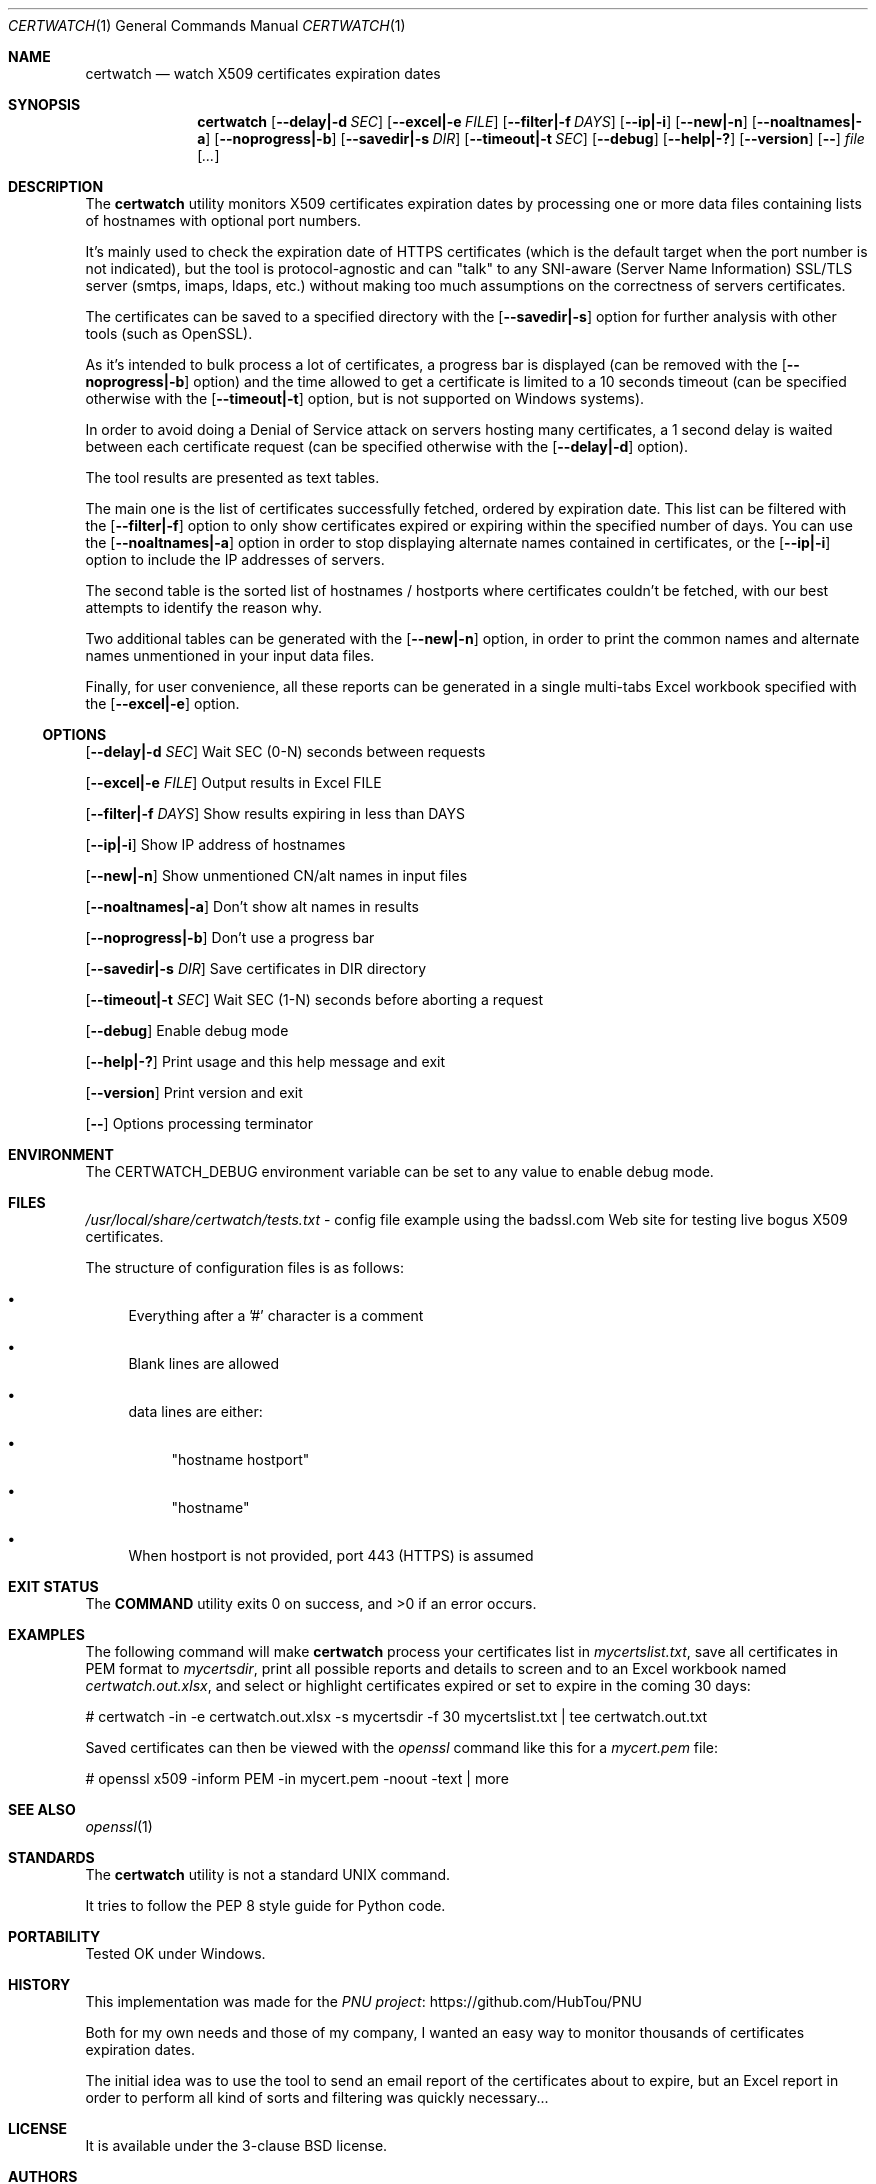 .Dd February 21, 2024
.Dt CERTWATCH 1
.Os
.Sh NAME
.Nm certwatch
.Nd watch X509 certificates expiration dates
.Sh SYNOPSIS
.Nm
.Op Fl \-delay|\-d Ar SEC
.Op Fl \-excel|\-e Ar FILE
.Op Fl \-filter|\-f Ar DAYS
.Op Fl \-ip|\-i
.Op Fl \-new|\-n
.Op Fl \-noaltnames|\-a
.Op Fl \-noprogress|\-b
.Op Fl \-savedir|\-s Ar DIR
.Op Fl \-timeout|\-t Ar SEC
.Op Fl \-debug
.Op Fl \-help|\-?
.Op Fl \-version
.Op Fl \-
.Ar file
.Op Ar ...
.Sh DESCRIPTION
The
.Nm
utility monitors X509 certificates expiration dates
by processing one or more data files containing lists of hostnames with optional port numbers.
.Pp
It's mainly used to check the expiration date of HTTPS certificates (which is the default target when the port number is not indicated),
but the tool is protocol\-agnostic and can "talk" to any SNI\-aware (Server Name Information) SSL/TLS server (smtps, imaps, ldaps, etc.)
without making too much assumptions on the correctness of servers certificates.
.Pp
The certificates can be saved to a specified directory with the
.Op Fl \-savedir|\-s
option for further analysis with other tools (such as OpenSSL).
.Pp
As it's intended to bulk process a lot of certificates, a progress bar is displayed (can be removed with the
.Op Fl \-noprogress|\-b
option) and the time allowed to get a certificate is limited to a 10 seconds timeout (can be specified otherwise with the
.Op Fl \-timeout|\-t
option, but is not supported on Windows systems).
.Pp
In order to avoid doing a Denial of Service attack on servers hosting many certificates, a 1 second delay is waited between each certificate request 
(can be specified otherwise with the
.Op Fl \-delay|\-d
option).
.Pp
The tool results are presented as text tables.
.Pp
The main one is the list of certificates successfully fetched, ordered by expiration date.
This list can be filtered with the
.Op Fl \-filter|\-f
option to only show certificates expired or expiring within the specified number of days.
You can use the
.Op Fl \-noaltnames|\-a
option in order to stop displaying alternate names contained in certificates,
or the
.Op Fl \-ip|\-i
option to include the IP addresses of servers.
.Pp
The second table is the sorted list of hostnames / hostports where certificates couldn't be fetched,
with our best attempts to identify the reason why.
.Pp
Two additional tables can be generated with the
.Op Fl \-new|\-n
option, in order to print the common names and alternate names
unmentioned in your input data files.
.Pp
Finally, for user convenience, all these reports can be generated in a single multi-tabs Excel workbook specified with the
.Op Fl \-excel|\-e
option.
.Ss OPTIONS
.Op Fl \-delay|\-d Ar SEC
Wait SEC (0\-N) seconds between requests
.Pp
.Op Fl \-excel|\-e Ar FILE
Output results in Excel FILE
.Pp
.Op Fl \-filter|\-f Ar DAYS
Show results expiring in less than DAYS
.Pp
.Op Fl \-ip|\-i
Show IP address of hostnames
.Pp
.Op Fl \-new|\-n
Show unmentioned CN/alt names in input files
.Pp
.Op Fl \-noaltnames|\-a
Don't show alt names in results
.Pp
.Op Fl \-noprogress|\-b
Don't use a progress bar
.Pp
.Op Fl \-savedir|\-s Ar DIR
Save certificates in DIR directory
.Pp
.Op Fl \-timeout|\-t Ar SEC
Wait SEC (1\-N) seconds before aborting a request
.Pp
.Op Fl \-debug
Enable debug mode
.Pp
.Op Fl \-help|\-?
Print usage and this help message and exit
.Pp
.Op Fl \-version
Print version and exit
.Pp
.Op Fl \-
Options processing terminator
.Sh ENVIRONMENT
The
.Ev CERTWATCH_DEBUG
environment variable can be set to any value to enable debug mode.
.Sh FILES
.Pa /usr/local/share/certwatch/tests.txt
\- config file example using the badssl.com Web site for testing live bogus X509 certificates.
.Pp
The structure of configuration files is as follows:
.Bl -bullet
.It
Everything after a '#' character is a comment
.It
Blank lines are allowed
.It
data lines are either:
.Bl -bullet
.It
"hostname hostport"
.It
"hostname"
.El
.It
When hostport is not provided, port 443 (HTTPS) is assumed
.El
.Sh EXIT STATUS
.Ex -std COMMAND
.Sh EXAMPLES
The following command will make
.Nm
process your certificates list in
.Pa mycertslist.txt ,
save all certificates in PEM format to
.Pa mycertsdir ,
print all possible reports and details to screen and to an Excel workbook named
.Pa certwatch.out.xlsx ,
and select or highlight certificates expired or set to expire in the coming 30 days:
.Bd -literal
# certwatch \-in \-e certwatch.out.xlsx \-s mycertsdir \-f 30 mycertslist.txt | tee certwatch.out.txt
.Ed
.Pp
Saved certificates can then be viewed with the
.Em openssl
command like this for a
.Pa mycert.pem
file:
.Bd -literal
# openssl x509 \-inform PEM \-in mycert.pem \-noout \-text | more
.Ed
.Sh SEE ALSO
.Xr openssl 1
.Sh STANDARDS
The
.Nm
utility is not a standard UNIX command.
.Pp
It tries to follow the PEP 8 style guide for Python code.
.Sh PORTABILITY
Tested OK under Windows.
.Sh HISTORY
This implementation was made for the
.Lk https://github.com/HubTou/PNU PNU project
.Pp
Both for my own needs and those of my company, I wanted an easy way to monitor thousands of certificates expiration dates.
.Pp
The initial idea was to use the tool to send an email report of the certificates about to expire,
but an Excel report in order to perform all kind of sorts and filtering was quickly necessary...
.Sh LICENSE
It is available under the 3\-clause BSD license.
.Sh AUTHORS
.An Hubert Tournier
.Sh CAVEATS
Using this command through outgoing proxies is untested and we provide no option to set the proxy address.
However it should work through reverse proxies on the server side.
.Sh SECURITY CONSIDERATIONS
When certificate retrieval is unsuccessful,
.Nm
will try to diagnose the issue in different ways, one of which involving
running the system
.Em ping
command. This can be an issue if someone happens to place a command with the same name higher in your PATH.
But working at the IP layer level, which is needed in order to implement the ICMP protocol,
requires root privileges which I see as a bigger risk...

